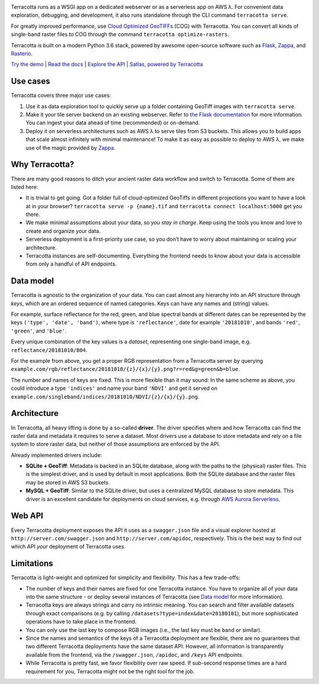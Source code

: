 |Build Status| |Documentation Status| |codecov| |GitHub release|
|License|

|Logo|

Terracotta runs as a WSGI app on a dedicated webserver or as a
serverless app on AWS λ. For convenient data exploration, debugging, and
development, it also runs standalone through the CLI command
``terracotta serve``.

For greatly improved performance, use `Cloud Optimized
GeoTIFFs <http://www.cogeo.org>`__ (COG) with Terracotta. You can
convert all kinds of single-band raster files to COG through the command
``terracotta optimize-rasters``.

Terracotta is built on a modern Python 3.6 stack, powered by awesome
open-source software such as `Flask <http://flask.pocoo.org>`__,
`Zappa <https://github.com/Miserlou/Zappa>`__, and
`Rasterio <https://github.com/mapbox/rasterio>`__.

`Try the demo <https://terracotta-python.readthedocs.io/en/latest/preview-app.html>`__ \|
`Read the docs <https://terracotta-python.readthedocs.io/en/latest>`__ \|
`Explore the API <https://2truhxo59g.execute-api.eu-central-1.amazonaws.com/production/apidoc>`__ \|
`Satlas, powered by Terracotta <http://satlas.dk>`__

Use cases
---------

Terracotta covers three major use cases:

1. Use it as data exploration tool to quickly serve up a folder
   containing GeoTiff images with ``terracotta serve``.
2. Make it your tile server backend on an existing webserver. Refer to
   `the Flask
   documentation <http://flask.pocoo.org/docs/1.0/deploying/>`__ for
   more information. You can ingest your data ahead of
   time (recommended) or on-demand.
3. Deploy it on serverless architectures such as AWS λ to serve tiles
   from S3 buckets. This allows you to build apps that scale almost
   infinitely with minimal maintenance! To make it as easy as possible
   to deploy to AWS λ, we make use of the magic provided by
   `Zappa <https://github.com/Miserlou/Zappa>`__.

Why Terracotta?
---------------

There are many good reasons to ditch your ancient raster data workflow
and switch to Terracotta. Some of them are listed here:

-  It is trivial to get going. Got a folder full of cloud-optimized
   GeoTiffs in different projections you want to have a look at in your
   browser? ``terracotta serve -p {name}.tif`` and
   ``terracotta connect localhost:5000`` get you there.
-  We make minimal assumptions about your data, so *you stay in charge*.
   Keep using the tools you know and love to create and organize your
   data.
-  Serverless deployment is a first-priority use case, so you don’t have
   to worry about maintaining or scaling your architecture.
-  Terracotta instances are self-documenting. Everything the frontend
   needs to know about your data is accessible from only a handful of
   API endpoints.

Data model
----------

Terracotta is agnostic to the organization of your data. You can cast
almost any hierarchy into an API structure through *keys*, which are an
ordered sequence of named categories. Keys can have any names and
(string) values.

For example, surface reflectance for the red, green, and blue spectral
bands at different dates can be represented by the keys
``('type', 'date', 'band')``, where type is ``'reflectance'``, date for
example ``'20181010'``, and bands ``'red'``, ``'green'``, and
``'blue'``.

Every unique combination of the key values is a *dataset*, representing
one single-band image, e.g. ``reflectance/20181010/B04``.

For the example from above, you get a proper RGB representation from a
Terracotta server by querying
``example.com/rgb/reflectance/20181010/{z}/{x}/{y}.png?r=red&g=green&b=blue``.

The number and names of keys are fixed. This is more flexible than it may
sound: In the same scheme as above, you could introduce a type
``'indices'`` and name your band ``'NDVI'`` and get it served on
``example.com/singleband/indices/20181010/NDVI/{z}/{x}/{y}.png``.

Architecture
------------

In Terracotta, all heavy lifting is done by a so-called **driver**. The
driver specifies where and how Terracotta can find the raster data and
metadata it requires to serve a dataset. Most drivers use a database to
store metadata and rely on a file system to store raster data, but
neither of those assumptions are enforced by the API.

Already implemented drivers include:

-  **SQLite + GeoTiff**: Metadata is backed in an SQLite database, along
   with the paths to the (physical) raster files. This is the simplest
   driver, and is used by default in most applications. Both the SQLite
   database and the raster files may be stored in AWS S3 buckets.
-  **MySQL + GeoTiff**: Similar to the SQLite driver, but uses a
   centralized MySQL database to store metadata. This driver is an
   excellent candidate for deployments on cloud services, e.g. through
   `AWS Aurora
   Serverless <https://aws.amazon.com/rds/aurora/serverless/>`__.

Web API
-------

Every Terracotta deployment exposes the API it uses as a
``swagger.json`` file and a visual explorer hosted at
``http://server.com/swagger.json`` and ``http://server.com/apidoc``,
respectively. This is the best way to find out which API *your*
deployment of Terracotta uses.

Limitations
-----------

Terracotta is light-weight and optimized for simplicity and flexibility.
This has a few trade-offs:

-  The number of keys and their names are fixed for one Terracotta
   instance. You have to organize all of your data into the same
   structure - or deploy several instances of Terracotta (see `Data
   model <#data-model>`__ for more information).
-  Terracotta keys are always strings and carry no intrinsic meaning.
   You can search and filter available datasets through exact
   comparisons (e.g. by calling ``/datasets?type=index&date=20180101``),
   but more sophisticated operations have to take place in the frontend.
-  You can only use the last key to compose RGB images (i.e., the last
   key must be ``band`` or similar).
-  Since the names and semantics of the keys of a Terracotta deployment
   are flexible, there are no guarantees that two different Terracotta
   deployments have the same dataset API. However, all information is
   transparently available from the frontend, via the ``/swagger.json``,
   ``/apidoc``, and ``/keys`` API endpoints.
-  While Terracotta is pretty fast, we favor flexibility over raw speed.
   If sub-second response times are a hard requirement for you,
   Terracotta might not be the right tool for the job.


.. |Build Status| image:: https://travis-ci.com/DHI-GRAS/terracotta.svg?token=27HwdYKjJ1yP6smyEa25&branch=master
   :target: https://travis-ci.org/DHI-GRAS/terracotta
.. |Documentation Status| image:: https://readthedocs.org/projects/terracotta-python/badge/?version=latest
   :target: https://terracotta-python.readthedocs.io/en/latest/?badge=latest
.. |codecov| image:: https://codecov.io/gh/DHI-GRAS/terracotta/branch/master/graph/badge.svg?token=u16QBwwvvn
   :target: https://codecov.io/gh/DHI-GRAS/terracotta
.. |GitHub release| image:: https://img.shields.io/github/release/dhi-gras/terracotta.svg
   :target: https://github.com/DHI-GRAS/terracotta/releases
.. |License| image:: https://img.shields.io/github/license/dhi-gras/terracotta.svg
   :target: https://github.com/DHI-GRAS/terracotta/blob/master/LICENSE

.. |Logo| image:: docs/_static/logo-banner.svg
   :width: 80%
   :target: #

